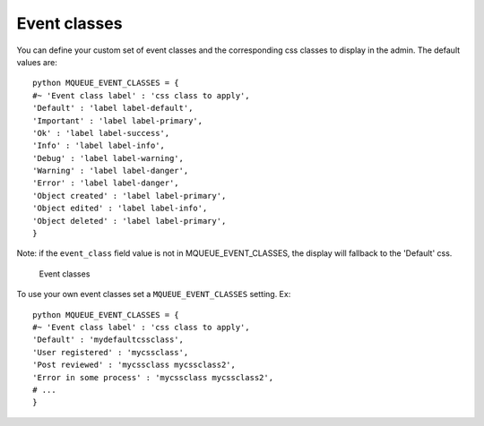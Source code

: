 Event classes
^^^^^^^^^^^^^

You can define your custom set of event classes and the corresponding
css classes to display in the admin. The default values are:

.. highlight:: python

::

   python MQUEUE_EVENT_CLASSES = {                  
   #~ 'Event class label' : 'css class to apply',                
   'Default' : 'label label-default',                 
   'Important' : 'label label-primary',                 
   'Ok' : 'label label-success',                 
   'Info' : 'label label-info',                 
   'Debug' : 'label label-warning',                 
   'Warning' : 'label label-danger',                 
   'Error' : 'label label-danger',                 
   'Object created' : 'label label-primary',                 
   'Object edited' : 'label label-info',                 
   'Object deleted' : 'label label-primary',                 
   }

Note: if the ``event_class`` field value is not in
MQUEUE\_EVENT\_CLASSES, the display will fallback to the 'Default' css.

.. figure:: /img/events_list.png
   :alt: Event classes

   Event classes

To use your own event classes set a ``MQUEUE_EVENT_CLASSES`` setting.
Ex:

::

   python MQUEUE_EVENT_CLASSES = {                
   #~ 'Event class label' : 'css class to apply',
   'Default' : 'mydefaultcssclass',
   'User registered' : 'mycssclass',
   'Post reviewed' : 'mycssclass mycssclass2',
   'Error in some process' : 'mycssclass mycssclass2',
   # ...                 
   }
